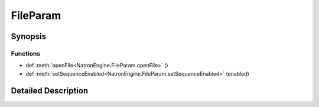 .. module:: NatronEngine
.. _FileParam:

FileParam
*********

.. inheritance-diagram:: FileParam
    :parts: 2

Synopsis
--------

Functions
^^^^^^^^^
.. container:: function_list

*    def :meth:`openFile<NatronEngine.FileParam.openFile>` ()
*    def :meth:`setSequenceEnabled<NatronEngine.FileParam.setSequenceEnabled>` (enabled)


Detailed Description
--------------------






.. method:: NatronEngine.FileParam.openFile()








.. method:: NatronEngine.FileParam.setSequenceEnabled(enabled)


    :param enabled: :class:`PySide.QtCore.bool`







